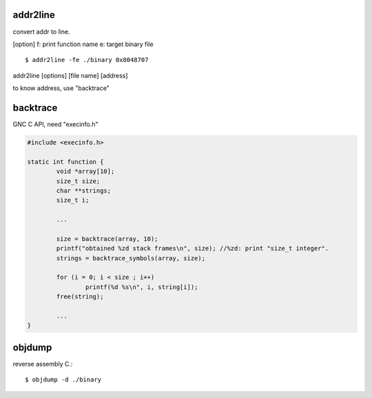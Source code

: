 addr2line
==================

convert addr to line.

[option]
f: print function name
e: target binary file

::

	$ addr2line -fe ./binary 0x8048707

addr2line [options] [file name] [address]

to know address, use "backtrace"

backtrace
==================

GNC C API, need "execinfo.h"

.. code-block:: C

	#include <execinfo.h>

	static int function {
		void *array[10];
		size_t size;
		char **strings;
		size_t i;

		...

		size = backtrace(array, 10);
		printf("obtained %zd stack frames\n", size); //%zd: print "size_t integer".
		strings = backtrace_symbols(array, size);

		for (i = 0; i < size ; i++)
			printf(%d %s\n", i, string[i]);
		free(string);
		
		...
	}

objdump
==================

reverse assembly C.::

	$ objdump -d ./binary
